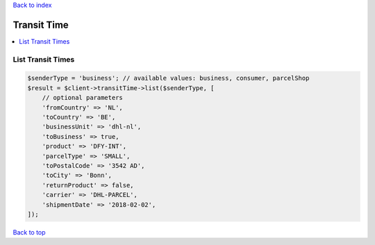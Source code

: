 .. _top:
.. title:: Transit Time

`Back to index <index.rst>`_

============
Transit Time
============

.. contents::
    :local:


List Transit Times
``````````````````

.. code-block:: php
    
    $senderType = 'business'; // available values: business, consumer, parcelShop
    $result = $client->transitTime->list($senderType, [
        // optional parameters
        'fromCountry' => 'NL',
        'toCountry' => 'BE',
        'businessUnit' => 'dhl-nl',
        'toBusiness' => true,
        'product' => 'DFY-INT',
        'parcelType' => 'SMALL',
        'toPostalCode' => '3542 AD',
        'toCity' => 'Bonn',
        'returnProduct' => false,
        'carrier' => 'DHL-PARCEL',
        'shipmentDate' => '2018-02-02',
    ]);


`Back to top <#top>`_